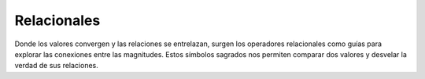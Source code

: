 Relacionales
============

Donde los valores convergen y las relaciones se entrelazan, surgen los operadores relacionales como guías para explorar las conexiones entre las magnitudes. Estos símbolos sagrados nos permiten comparar dos valores y desvelar la verdad de sus relaciones.

.. tab:: Igualdad

    .. code-block::

        A = B

.. tab:: Menor que

    .. code-block::

        A < B
    
    .. admonition:: Los símbolos se parecen a un pico de 🦆.
        :class: tip

        El 🦆 siempre se come al más grande :code:`⚪🔴 < 🔵🟡`.

.. tab:: Mayor que

    .. code-block::

        A > B

    .. admonition:: Los símbolos se parecen a un pico de 🦆.
        :class: tip

        El 🦆 siempre se come al más grande :code:`🔵🟡 > ⚪🔴`.

.. tab:: Dintinto que

    .. code-block::

        A <> B
    
    
    .. admonition:: Cuidado
        :class: hint

        **No existe** el operador :code:`A ≠ B`.